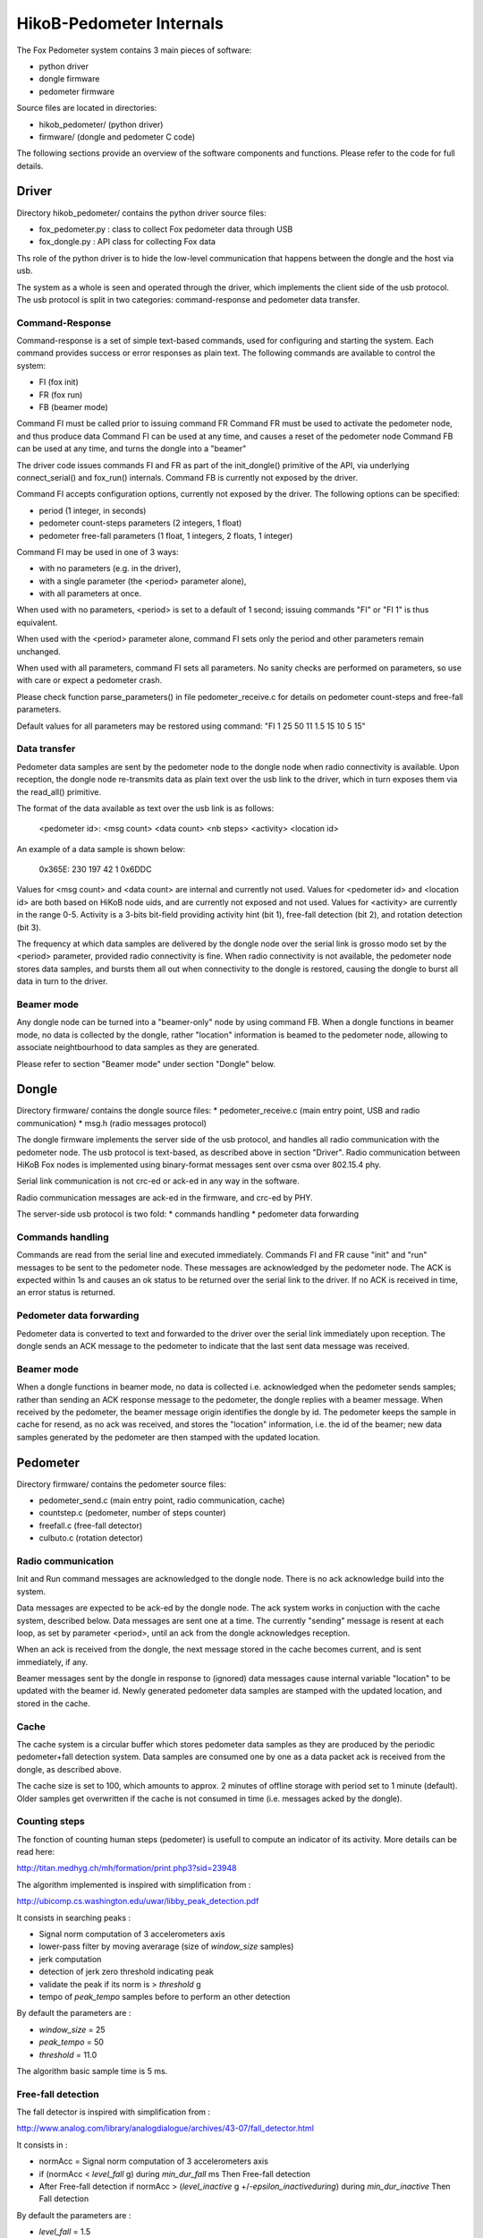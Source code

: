=========================
HikoB-Pedometer Internals
=========================

The Fox Pedometer system contains 3 main pieces of software:

* python driver
* dongle firmware
* pedometer firmware

Source files are located in directories:

* hikob_pedometer/ (python driver)
* firmware/ (dongle and pedometer C code)
 
The following sections provide an overview of the software
components and functions.  Please refer to the code for full details.
 


Driver
======

Directory hikob_pedometer/ contains the python driver source files:

* fox_pedometer.py : class to collect Fox pedometer data through USB
* fox_dongle.py    : API class for collecting Fox data 

Ths role of the python driver is to hide the low-level communication
that happens between the dongle and the host via usb.

The system as a whole is seen and operated through the driver, which
implements the client side of the usb protocol.  The usb protocol is
split in two categories: command-response and pedometer data transfer.

Command-Response
----------------

Command-response is a set of simple text-based commands, used for configuring
and starting the system.  Each command provides success or error responses as 
plain text.  The following commands are available to control the system:

* FI (fox init)
* FR (fox run)
* FB (beamer mode)

Command FI must be called prior to issuing command FR
Command FR must be used to activate the pedometer node, and thus produce data
Command FI can be used at any time, and causes a reset of the pedometer node
Command FB can be used at any time, and turns the dongle into a "beamer"

The driver code issues commands FI and FR as part of the init_dongle() 
primitive of the API, via underlying connect_serial() and fox_run() internals.
Command FB is currently not exposed by the driver.

Command FI accepts configuration options, currently not exposed by the driver.
The following options can be specified:

* period (1 integer, in seconds)
* pedometer count-steps parameters (2 integers, 1 float)
* pedometer free-fall parameters (1 float, 1 integers, 2 floats, 1 integer)

Command FI may be used in one of 3 ways:

* with no parameters (e.g. in the driver),
* with a single parameter (the <period> parameter alone),
* with all parameters at once.

When used with no parameters, <period> is set to a default of 1 second;
issuing commands "FI" or "FI 1" is thus equivalent.

When used with the <period> parameter alone, command FI sets only the period
and other parameters remain unchanged.

When used with all parameters, command FI sets all parameters. No sanity checks
are performed on parameters, so use with care or expect a pedometer crash.

Please check function parse_parameters() in file pedometer_receive.c
for details on pedometer count-steps and free-fall parameters.

Default values for all parameters may be restored using command:
"FI 1 25 50 11 1.5 15 10 5 15"

Data transfer  
-------------

Pedometer data samples are sent by the pedometer node to the dongle node
when radio connectivity is available.  Upon reception, the dongle node
re-transmits data as plain text over the usb link to the driver, which
in turn exposes them via the read_all() primitive.

The format of the data available as text over the usb link is as follows:

  <pedometer id>: <msg count> <data count> <nb steps> <activity> <location id>

An example of a data sample is shown below:

  0x365E: 230 197 42 1 0x6DDC

Values for <msg count> and <data count> are internal and currently not used.
Values for <pedometer id> and <location id> are both based on HiKoB node uids,
and are currently not exposed and not used.
Values for <activity> are currently in the range 0-5.  Activity is a 3-bits
bit-field providing activity hint (bit 1), free-fall detection (bit 2), and
rotation detection (bit 3).

The frequency at which data samples are delivered by the dongle node over
the serial link is grosso modo set by the <period> parameter, provided radio
connectivity is fine.  When radio connectivity is not available, the pedometer
node stores data samples, and bursts them all out when connectivity to the
dongle is restored, causing the dongle to burst all data in turn to the driver.

Beamer mode
-----------

Any dongle node can be turned into a "beamer-only" node by using command FB.
When a dongle functions in beamer mode, no data is collected by the dongle,
rather "location" information is beamed to the pedometer node, allowing to
associate neightbourhood to data samples as they are generated.

Please refer to section "Beamer mode" under section "Dongle" below.



Dongle
======

Directory firmware/ contains the dongle source files:
* pedometer_receive.c (main entry point, USB and radio communication)
* msg.h (radio messages protocol)

The dongle firmware implements the server side of the usb protocol, and
handles all radio communication with the pedometer node.  The usb protocol
is text-based, as described above in section "Driver".  Radio communication
between HiKoB Fox nodes is implemented using binary-format messages sent over
csma over 802.15.4 phy.

Serial link communication is not crc-ed or ack-ed in any way in the software.

Radio communication messages are ack-ed in the firmware, and crc-ed by PHY.


The server-side usb protocol is two fold:
* commands handling
* pedometer data forwarding

Commands handling
-----------------

Commands are read from the serial line and executed immediately.  Commands FI
and FR cause "init" and "run" messages to be sent to the pedometer node.  These 
messages are acknowledged by the pedometer node.  The ACK is expected within 1s
and causes an ok status to be returned over the serial link to the driver.  If
no ACK is received in time, an error status is returned.

Pedometer data forwarding
-------------------------

Pedometer data is converted to text and forwarded to the driver over the serial
link immediately upon reception.  The dongle sends an ACK message to the
pedometer to indicate that the last sent data message was received.

Beamer mode
-----------

When a dongle functions in beamer mode, no data is collected i.e. acknowledged
when the pedometer sends samples; rather than sending an ACK response message
to the pedometer, the dongle replies with a beamer message.  When received by
the pedometer, the beamer message origin identifies the dongle by id.
The pedometer keeps the sample in cache for resend, as no ack was received,
and stores the "location" information, i.e. the id of the beamer;  new data
samples generated by the pedometer are then stamped with the updated location.



Pedometer
=========

Directory firmware/ contains the pedometer source files:

* pedometer_send.c (main entry point, radio communication, cache)
* countstep.c (pedometer, number of steps counter)
* freefall.c  (free-fall detector)
* culbuto.c   (rotation  detector)


Radio communication
-------------------

Init and Run command messages are acknowledged to the dongle node.  There is no
ack acknowledge build into the system.

Data messages are expected to be ack-ed by the dongle node.  The ack system
works in conjuction with the cache system, described below.  Data messages are
sent one at a time.  The currently "sending" message is resent at each loop, as set by parameter <period>, until an ack from the dongle acknowledges reception.

When an ack is received from the dongle, the next message stored in the cache
becomes current, and is sent immediately, if any.

Beamer messages sent by the dongle in response to (ignored) data messages cause
internal variable "location" to be updated with the beamer id.  Newly generated
pedometer data samples are stamped with the updated location, and stored in the
cache.

Cache
-----

The cache system is a circular buffer which stores pedometer data samples
as they are produced by the periodic pedometer+fall detection system.  Data
samples are consumed one by one as a data packet ack is received from the
dongle, as described above.

The cache size is set to 100, which amounts to approx. 2 minutes of offline
storage with period set to 1 minute (default).  Older samples get overwritten
if the cache is not consumed in time (i.e. messages acked by the dongle).

Counting steps
--------------
The fonction of counting human steps  (pedometer) is usefull to compute
an indicator of its activity. More details can  be read here:

http://titan.medhyg.ch/mh/formation/print.php3?sid=23948

The algorithm implemented is inspired with simplification from :

http://ubicomp.cs.washington.edu/uwar/libby_peak_detection.pdf

It consists in searching peaks :

* Signal norm computation of 3 accelerometers axis
* lower-pass filter by moving averarage (size of *window_size* samples)
* jerk computation
* detection of jerk zero threshold indicating peak
* validate the peak if its norm is >  *threshold* g
* tempo of *peak_tempo* samples before to perform an other detection

By default the parameters are :

* *window_size* = 25 
* *peak_tempo* = 50
* *threshold* = 11.0

The algorithm basic sample time is 5 ms.

Free-fall detection
-------------------

The fall detector is inspired with simplification from :

http://www.analog.com/library/analogdialogue/archives/43-07/fall_detector.html

It consists in :

* normAcc = Signal norm computation of 3 accelerometers axis
* if  (normAcc < *level_fall* g) during *min_dur_fall* ms
  Then Free-fall detection 
* After Free-fall detection if normAcc > (*level_inactive* g +/-*epsilon_inactiveduring*) during *min_dur_inactive*
  Then Fall detection

By default the parameters are :

* *level_fall* = 1.5
* *min_dur_fall* = 15
* *level_inactive* = 10.0
* *epsilon_inactive* = 5.0
* *min_dur_inactive* = 15

The algorithm basic sample time is 5 ms.
